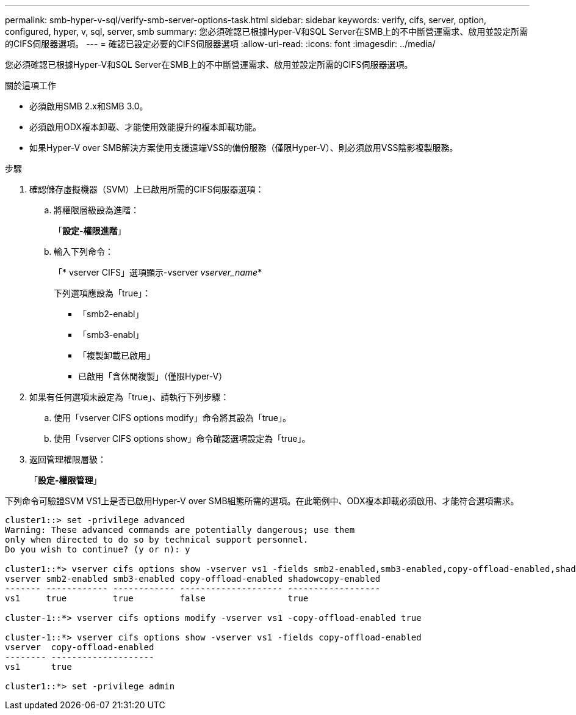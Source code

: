 ---
permalink: smb-hyper-v-sql/verify-smb-server-options-task.html 
sidebar: sidebar 
keywords: verify, cifs, server, option, configured, hyper, v, sql, server, smb 
summary: 您必須確認已根據Hyper-V和SQL Server在SMB上的不中斷營運需求、啟用並設定所需的CIFS伺服器選項。 
---
= 確認已設定必要的CIFS伺服器選項
:allow-uri-read: 
:icons: font
:imagesdir: ../media/


[role="lead"]
您必須確認已根據Hyper-V和SQL Server在SMB上的不中斷營運需求、啟用並設定所需的CIFS伺服器選項。

.關於這項工作
* 必須啟用SMB 2.x和SMB 3.0。
* 必須啟用ODX複本卸載、才能使用效能提升的複本卸載功能。
* 如果Hyper-V over SMB解決方案使用支援遠端VSS的備份服務（僅限Hyper-V）、則必須啟用VSS陰影複製服務。


.步驟
. 確認儲存虛擬機器（SVM）上已啟用所需的CIFS伺服器選項：
+
.. 將權限層級設為進階：
+
「*設定-權限進階*」

.. 輸入下列命令：
+
「* vserver CIFS」選項顯示-vserver _vserver_name_*

+
下列選項應設為「true」：

+
*** 「smb2-enabl」
*** 「smb3-enabl」
*** 「複製卸載已啟用」
*** 已啟用「含休閒複製」（僅限Hyper-V）




. 如果有任何選項未設定為「true」、請執行下列步驟：
+
.. 使用「vserver CIFS options modify」命令將其設為「true」。
.. 使用「vserver CIFS options show」命令確認選項設定為「true」。


. 返回管理權限層級：
+
「*設定-權限管理*」



下列命令可驗證SVM VS1上是否已啟用Hyper-V over SMB組態所需的選項。在此範例中、ODX複本卸載必須啟用、才能符合選項需求。

[listing]
----
cluster1::> set -privilege advanced
Warning: These advanced commands are potentially dangerous; use them
only when directed to do so by technical support personnel.
Do you wish to continue? (y or n): y

cluster1::*> vserver cifs options show -vserver vs1 -fields smb2-enabled,smb3-enabled,copy-offload-enabled,shadowcopy-enabled
vserver smb2-enabled smb3-enabled copy-offload-enabled shadowcopy-enabled
------- ------------ ------------ -------------------- ------------------
vs1     true         true         false                true

cluster-1::*> vserver cifs options modify -vserver vs1 -copy-offload-enabled true

cluster-1::*> vserver cifs options show -vserver vs1 -fields copy-offload-enabled
vserver  copy-offload-enabled
-------- --------------------
vs1      true

cluster1::*> set -privilege admin
----